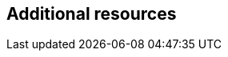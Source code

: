 == Additional resources

ifdef::satellite[]
* For more information about using {ProjectWebUI}, see link:{AdministeringDocURL}[_{AdministeringDocTitle}_].
* For information about {Project} API, see link:{APIDocURL}[_{APIDocTitle}_].
endif::[]
